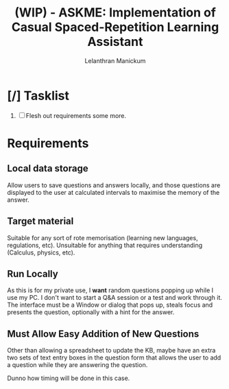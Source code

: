 
#+HTML_HEAD: <link rel="stylesheet" type="text/css" href="styles.css" />
#+HTML_HEAD: <script type="text/javascript" src="scripts.js"> </script>
#+OPTIONS: '
#+TODO: TODO IN-PROGESS BLOCKED | DONE
#+OPTIONS: toc:nil num:nil

#+title: (WIP) - ASKME: Implementation of Casual Spaced-Repetition Learning Assistant
#+author: Lelanthran Manickum

* [/] Tasklist
 1. [ ] Flesh out requirements some more.

* Requirements
** Local data storage
Allow users to save questions and answers locally, and those questions are
displayed to the user at calculated intervals to maximise the memory of
the answer.

** Target material
Suitable for any sort of rote memorisation (learning new languages,
regulations, etc). Unsuitable for anything that requires understanding
(Calculus, physics, etc).

** Run Locally
As this is for my private use, I *want* random questions popping up while
I use my PC. I don't want to start a Q&A session or a test and work
through it. The interface must be a Window or dialog that pops up, steals
focus and presents the question, optionally with a hint for the answer.

** Must Allow Easy Addition of New Questions
Other than allowing a spreadsheet to update the KB, maybe have an extra
two sets of text entry boxes in the question form that allows the user to
add a question while they are answering the question.

Dunno how timing will be done in this case.
